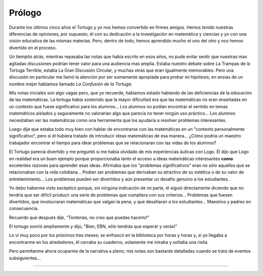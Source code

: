 Prólogo
=======

Durante los últimos cinco años el Tortugo y yo nos hemos convertido en firmes amigos. Hemos tenido nuestras diferencias de opiniones, por supuesto; él con su dedicación a la investigación en matemática y ciencias y yo con una visión educativa de las mismas materias. Pero, dentro de todo, hemos aprendido mucho el uno del otro y nos hemos divertido en el proceso.

Un tiempito atrás, mientras repasaba las notas que había escrito en esos años, no pude evitar sentir que nuestras mas agitadas discusiones podrían tener valor para una audiencia mas amplia. Estaba nuestro debate sobre La Trampas de la Tortuga Terrible, estaba La Gran Discusión Circular, y muchas otras que eran igualmente memorables. Pero una discusión en particular me llamó la atención por ser sumamente apropiada para probar mi hipótesis; en ansias de un nombre mejor habíamos llamado *La Confusión de la Tortuga*.

Mis notas iniciales son algo vagas pero, que yo recuerde, habíamos estado hablando de las deficiencias de la educación de las matemáticas. La tortuga había sostenido que la mayor dificultad era que las matemáticas no eran enseñadas en un contexto que fuese significativo para los alumnos... Los alumnos no podían encontrar el sentido en temas matemáticos aislados y seguramente no valorarían algo que parecía no tener ningún uso práctico... Los alumnos necesitaban ver las matemáticas como una herramienta que los ayudaría a resolver problemas interesantes.

Luego dije que estaba todo muy bien con hablar de encontrarse con las matemáticas en un "contexto personalmente significativo", pero si él hubiera tratado de introducir ideas matemáticas de esa manera... ¿Cómo podría un maestro trabajador encontrar el tiempo para idear problemas que se relacionaran con las vidas de los alumnos?

El Tortugo parecía divertido y me preguntó si me había olvidado de mis experiencias áulicas con Logo. Él dijo que Logo en realidad era un buen ejemplo porque proporcionaba tanto el acceso a ideas matemáticas interesantes **como** excelentes razones para aprender esas ideas. Afirmaba que los "problemas significativos" eran no sólo aquellos que se relacionaban con la vida cotidiana... Podían ser problemas que derivaban su atractivo de su estética o de su valor de entretenimiento... Los problemas pueden ser divertidos y aún presentar un desafío genuino a los estudiantes.

Yo debo haberme visto escéptico porque, sin ningúna indicación de mi parte, él siguió directamente diciendo que no tendría que ser difícil producir una serie de problemas que cumpliera con sus criterios... Problemas que fuesen divertidos, que involucraran matemáticas que valgan la pena, y que desafiaran a los estudiantes... Maestros y padres en consecuencia.

Recuerdo que después dije, "Tonterías, no creo que puedas hacerlo!"

El tortugo sonrió ampliamente y dijo, "Bien, EBN, sólo tendrás que esperar y verás!"

Lo ví muy poco por los próximos tres meses; se enfrascó en la biblioteca por horas y horas y, si yo llegaba a encontrarme en los alrededores, él cerraba su cuaderno, solamente me miraba y soltaba una risita.

Pero permítanme ahora ocuparme de la narrativa a pleno; mis notas son bastante detalladas cuando se trata de eventos subsiguientes...

+++++++
